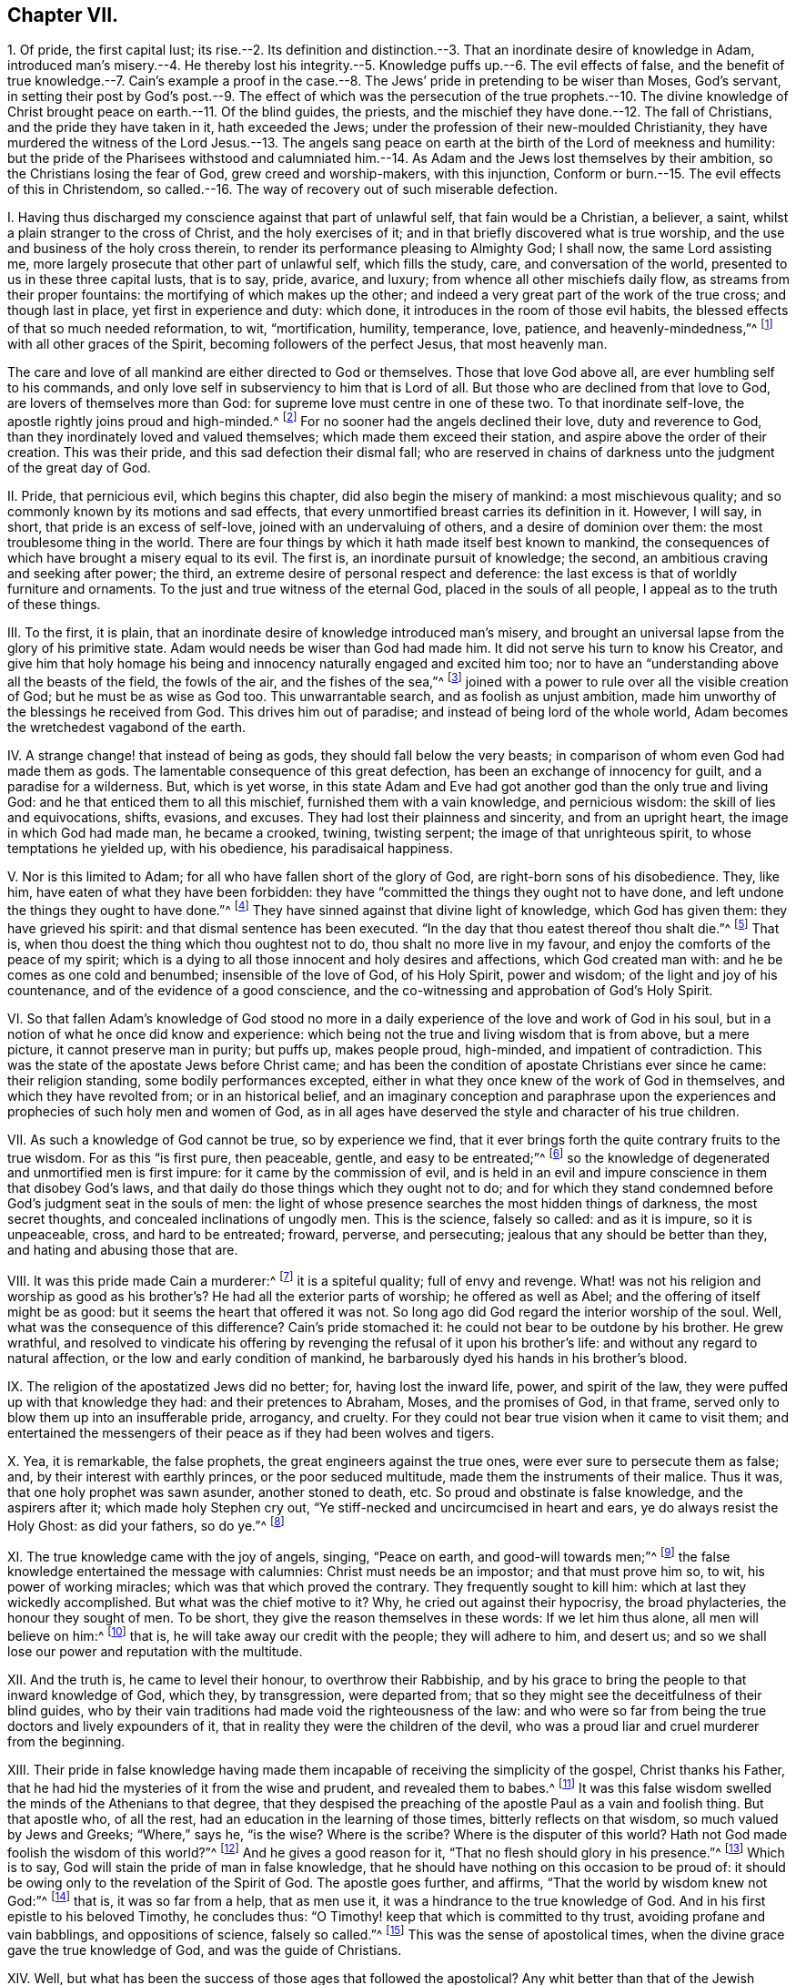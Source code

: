 == Chapter VII.

1+++.+++ Of pride, the first capital lust;
its rise.--2. Its definition and distinction.--3.
That an inordinate desire of knowledge in Adam,
introduced man`'s misery.--4. He thereby lost his integrity.--5.
Knowledge puffs up.--6. The evil effects of false,
and the benefit of true knowledge.--7. Cain`'s example a proof in the
case.--8. The Jews`' pride in pretending to be wiser than Moses,
God`'s servant,
in setting their post by God`'s post.--9. The effect of which was
the persecution of the true prophets.--10. The divine knowledge
of Christ brought peace on earth.--11. Of the blind guides,
the priests, and the mischief they have done.--12. The fall of Christians,
and the pride they have taken in it, hath exceeded the Jews;
under the profession of their new-moulded Christianity,
they have murdered the witness of the Lord Jesus.--13. The angels sang
peace on earth at the birth of the Lord of meekness and humility:
but the pride of the Pharisees withstood and calumniated him.--14.
As Adam and the Jews lost themselves by their ambition,
so the Christians losing the fear of God, grew creed and worship-makers,
with this injunction, Conform or burn.--15. The evil effects of this in Christendom,
so called.--16. The way of recovery out of such miserable defection.

I+++.+++ Having thus discharged my conscience against that part of unlawful self,
that fain would be a Christian, a believer, a saint,
whilst a plain stranger to the cross of Christ, and the holy exercises of it;
and in that briefly discovered what is true worship,
and the use and business of the holy cross therein,
to render its performance pleasing to Almighty God; I shall now,
the same Lord assisting me, more largely prosecute that other part of unlawful self,
which fills the study, care, and conversation of the world,
presented to us in these three capital lusts, that is to say, pride, avarice, and luxury;
from whence all other mischiefs daily flow, as streams from their proper fountains:
the mortifying of which makes up the other;
and indeed a very great part of the work of the true cross; and though last in place,
yet first in experience and duty: which done,
it introduces in the room of those evil habits,
the blessed effects of that so much needed reformation, to wit, "`mortification,
humility, temperance, love, patience, and heavenly-mindedness,`"^
footnote:[Gal. 5:22-23.]
with all other graces of the Spirit, becoming followers of the perfect Jesus,
that most heavenly man.

The care and love of all mankind are either directed to God or themselves.
Those that love God above all, are ever humbling self to his commands,
and only love self in subserviency to him that is Lord of all.
But those who are declined from that love to God, are lovers of themselves more than God:
for supreme love must centre in one of these two.
To that inordinate self-love, the apostle rightly joins proud and high-minded.^
footnote:[2 Tim. 3:2,4.]
For no sooner had the angels declined their love, duty and reverence to God,
than they inordinately loved and valued themselves; which made them exceed their station,
and aspire above the order of their creation.
This was their pride, and this sad defection their dismal fall;
who are reserved in chains of darkness unto the judgment of the great day of God.

II. Pride, that pernicious evil, which begins this chapter,
did also begin the misery of mankind: a most mischievous quality;
and so commonly known by its motions and sad effects,
that every unmortified breast carries its definition in it.
However, I will say, in short, that pride is an excess of self-love,
joined with an undervaluing of others, and a desire of dominion over them:
the most troublesome thing in the world.
There are four things by which it hath made itself best known to mankind,
the consequences of which have brought a misery equal to its evil.
The first is, an inordinate pursuit of knowledge; the second,
an ambitious craving and seeking after power; the third,
an extreme desire of personal respect and deference:
the last excess is that of worldly furniture and ornaments.
To the just and true witness of the eternal God, placed in the souls of all people,
I appeal as to the truth of these things.

III.
To the first, it is plain,
that an inordinate desire of knowledge introduced man`'s misery,
and brought an universal lapse from the glory of his primitive state.
Adam would needs be wiser than God had made him.
It did not serve his turn to know his Creator,
and give him that holy homage his being and innocency
naturally engaged and excited him too;
nor to have an "`understanding above all the beasts of the field, the fowls of the air,
and the fishes of the sea,`"^
footnote:[Gen. 2:19-29.]
joined with a power to rule over all the visible creation of God;
but he must be as wise as God too.
This unwarrantable search, and as foolish as unjust ambition,
made him unworthy of the blessings he received from God.
This drives him out of paradise; and instead of being lord of the whole world,
Adam becomes the wretchedest vagabond of the earth.

IV. A strange change! that instead of being as gods,
they should fall below the very beasts;
in comparison of whom even God had made them as gods.
The lamentable consequence of this great defection,
has been an exchange of innocency for guilt, and a paradise for a wilderness.
But, which is yet worse,
in this state Adam and Eve had got another god than the only true and living God:
and he that enticed them to all this mischief, furnished them with a vain knowledge,
and pernicious wisdom: the skill of lies and equivocations, shifts, evasions,
and excuses.
They had lost their plainness and sincerity, and from an upright heart,
the image in which God had made man, he became a crooked, twining, twisting serpent;
the image of that unrighteous spirit, to whose temptations he yielded up,
with his obedience, his paradisaical happiness.

V+++.+++ Nor is this limited to Adam; for all who have fallen short of the glory of God,
are right-born sons of his disobedience.
They, like him, have eaten of what they have been forbidden:
they have "`committed the things they ought not to have done,
and left undone the things they ought to have done.`"^
footnote:[Rom.
vii.]
They have sinned against that divine light of knowledge, which God has given them:
they have grieved his spirit: and that dismal sentence has been executed.
"`In the day that thou eatest thereof thou shalt die.`"^
footnote:[Gen. 2:17.]
That is, when thou doest the thing which thou oughtest not to do,
thou shalt no more live in my favour, and enjoy the comforts of the peace of my spirit;
which is a dying to all those innocent and holy desires and affections,
which God created man with: and he be comes as one cold and benumbed;
insensible of the love of God, of his Holy Spirit, power and wisdom;
of the light and joy of his countenance, and of the evidence of a good conscience,
and the co-witnessing and approbation of God`'s Holy Spirit.

VI. So that fallen Adam`'s knowledge of God stood no more in a
daily experience of the love and work of God in his soul,
but in a notion of what he once did know and experience:
which being not the true and living wisdom that is from above, but a mere picture,
it cannot preserve man in purity; but puffs up, makes people proud, high-minded,
and impatient of contradiction.
This was the state of the apostate Jews before Christ came;
and has been the condition of apostate Christians ever since he came:
their religion standing, some bodily performances excepted,
either in what they once knew of the work of God in themselves,
and which they have revolted from; or in an historical belief,
and an imaginary conception and paraphrase upon the experiences
and prophecies of such holy men and women of God,
as in all ages have deserved the style and character of his true children.

VII.
As such a knowledge of God cannot be true, so by experience we find,
that it ever brings forth the quite contrary fruits to the true wisdom.
For as this "`is first pure, then peaceable, gentle, and easy to be entreated;`"^
footnote:[James 3:17.]
so the knowledge of degenerated and unmortified men is first impure:
for it came by the commission of evil,
and is held in an evil and impure conscience in them that disobey God`'s laws,
and that daily do those things which they ought not to do;
and for which they stand condemned before God`'s judgment seat in the souls of men:
the light of whose presence searches the most hidden things of darkness,
the most secret thoughts, and concealed inclinations of ungodly men.
This is the science, falsely so called: and as it is impure, so it is unpeaceable, cross,
and hard to be entreated; froward, perverse, and persecuting;
jealous that any should be better than they, and hating and abusing those that are.

VIII.
It was this pride made Cain a murderer:^
footnote:[Gen. 4:8.]
it is a spiteful quality; full of envy and revenge.
What! was not his religion and worship as good as his brother`'s?
He had all the exterior parts of worship;
he offered as well as Abel; and the offering of itself might be as good:
but it seems the heart that offered it was not.
So long ago did God regard the interior worship of the soul.
Well, what was the consequence of this difference?
Cain`'s pride stomached it: he could not bear to be outdone by his brother.
He grew wrathful,
and resolved to vindicate his offering by revenging
the refusal of it upon his brother`'s life:
and without any regard to natural affection, or the low and early condition of mankind,
he barbarously dyed his hands in his brother`'s blood.

IX. The religion of the apostatized Jews did no better; for, having lost the inward life,
power, and spirit of the law, they were puffed up with that knowledge they had:
and their pretences to Abraham, Moses, and the promises of God, in that frame,
served only to blow them up into an insufferable pride, arrogancy, and cruelty.
For they could not bear true vision when it came to visit them;
and entertained the messengers of their peace as if they had been wolves and tigers.

X+++.+++ Yea, it is remarkable, the false prophets, the great engineers against the true ones,
were ever sure to persecute them as false; and, by their interest with earthly princes,
or the poor seduced multitude, made them the instruments of their malice.
Thus it was, that one holy prophet was sawn asunder, another stoned to death, etc.
So proud and obstinate is false knowledge, and the aspirers after it;
which made holy Stephen cry out, "`Ye stiff-necked and uncircumcised in heart and ears,
ye do always resist the Holy Ghost: as did your fathers, so do ye.`"^
footnote:[Acts 7:51.]

XI. The true knowledge came with the joy of angels, singing, "`Peace on earth,
and good-will towards men;`"^
footnote:[Luke 2:14.]
the false knowledge entertained the message with calumnies:
Christ must needs be an impostor; and that must prove him so, to wit,
his power of working miracles; which was that which proved the contrary.
They frequently sought to kill him: which at last they wickedly accomplished.
But what was the chief motive to it?
Why, he cried out against their hypocrisy, the broad phylacteries,
the honour they sought of men.
To be short, they give the reason themselves in these words: If we let him thus alone,
all men will believe on him:^
footnote:[John 11:48.]
that is, he will take away our credit with the people; they will adhere to him,
and desert us; and so we shall lose our power and reputation with the multitude.

XII.
And the truth is, he came to level their honour, to overthrow their Rabbiship,
and by his grace to bring the people to that inward knowledge of God, which they,
by transgression, were departed from;
that so they might see the deceitfulness of their blind guides,
who by their vain traditions had made void the righteousness of the law:
and who were so far from being the true doctors and lively expounders of it,
that in reality they were the children of the devil,
who was a proud liar and cruel murderer from the beginning.

XIII.
Their pride in false knowledge having made them incapable
of receiving the simplicity of the gospel,
Christ thanks his Father, that he had hid the mysteries of it from the wise and prudent,
and revealed them to babes.^
footnote:[Matt. 11:25.]
It was this false wisdom swelled the minds of the Athenians to that degree,
that they despised the preaching of the apostle Paul as a vain and foolish thing.
But that apostle who, of all the rest, had an education in the learning of those times,
bitterly reflects on that wisdom, so much valued by Jews and Greeks; "`Where,`" says he,
"`is the wise?
Where is the scribe?
Where is the disputer of this world?
Hath not God made foolish the wisdom of this world?`"^
footnote:[1 Cor. 1:20.]
And he gives a good reason for it, "`That no flesh should glory in his presence.`"^
footnote:[1 Cor. 1:29.]
Which is to say, God will stain the pride of man in false knowledge,
that he should have nothing on this occasion to be proud of:
it should be owing only to the revelation of the Spirit of God.
The apostle goes further, and affirms, "`That the world by wisdom knew not God:`"^
footnote:[1 Cor. 1:21.]
that is, it was so far from a help, that as men use it,
it was a hindrance to the true knowledge of God.
And in his first epistle to his beloved Timothy, he concludes thus:
"`O Timothy! keep that which is committed to thy trust,
avoiding profane and vain babblings, and oppositions of science, falsely so called.`"^
footnote:[Tim.
vi. 20.]
This was the sense of apostolical times,
when the divine grace gave the true knowledge of God, and was the guide of Christians.

XIV.
Well, but what has been the success of those ages that followed the apostolical?
Any whit better than that of the Jewish times?
Not one jot.
They have exceeded them; as with their pretences to greater knowledge,
so in their degeneracy from the true Christian life:
for though they had a more excellent pattern than the Jews,
to whom God spoke by Moses his servant, he speaking to them by his beloved Son,
the express image of his substance, the perfection of all meekness and humility;
and though they seemed addicted to nothing more than an adoration of his name,
and a veneration for the memory of his blessed disciples and apostles,
yet so great was their defection from the inward
power and life of Christianity in the soul,
that their respect was little more than formal and ceremonious.
For notwithstanding they, like the Jews,
were mighty zealous in garnishing their sepulchres, and curious in carving their images;
not only keeping with pretence what might be the relics of their persons,
but recommending a thousand things as relics, which are purely fabulous,
and very often ridiculous, and to be sure altogether unchristian;
yet as to the great and weighty things of the Christian law, viz. love, meekness,
and self-denial, they were degenerated.
They grew high-minded, proud, boasters, without natural affection, curious,
and controversial, ever perplexing the church with doubtful questions;
filling the people with disputations, strife, and wrangling, drawing them into parties,
till at last they fell into blood:
as if they had been the worse for being once Christians.

O the miserable state of these pretended Christians!
that instead of Christ`'s and his apostles`' doctrine,
of loving enemies, and blessing them that curse them, they should teach the people,
under the notion of Christian zeal, most inhumanly to butcher one another;
and instead of suffering their own blood to be shed for the testimony of Jesus,
they should shed the blood of the witnesses of Jesus for heretics.
Thus that subtle serpent, or crafty evil spirit, that tempted Adam out of innocency,
and the Jews from the law of God, has beguiled the Christians, by lying vanities,
to depart from the Christian law of holiness, and so they are become slaves to him;
for he rules in the hearts of the children of disobedience.

XV. And it is observable, that as pride,
which is ever followed by superstition and obstinacy,
put Adam upon seeking a higher station than God placed him in; and as the Jews,
out of the same pride, to outdo their pattern, given them of God by Moses upon the mount,
taught for doctrines their own traditions,
insomuch that those that refused conformity to them, ran the hazard of Crucify, crucify:
so the nominal Christians, from the same sin of pride,
with great superstition and arrogance, have introduced,
instead of a spiritual worship and discipline,
that which is evidently ceremonious and worldly;
with such innovations and traditions of men as are
the fruit of the wisdom that is from below;
witness their numerous and perplexed councils and creeds, with Conform or burn,
at the end of them.

XVI.
And as this unwarrantable pride set them first at work,
to pervert the spirituality of the Christian worship,
making it rather to resemble the shadowy religion of the Jews,
and the gaudy worship of the Egyptians,
than the great plainness and simplicity of the Christian institution,
which is neither to resemble that of the mountain, nor the other of Jerusalem;
so has the same pride and arrogancy spurred them on,
by all imaginable cruelties to maintain this great Diana of theirs.
No meek supplications, nor humble remonstrances,
of those that kept close to primitive purity in worship and doctrine,
could prevail with these nominal Christians to dispense
with the imposition of their unapostolical traditions;
but as the ministers and bishops of these degenerate Christians
left their painful visitation and care over Christ`'s flock,
and grew ambitious, covetous, and luxurious, resembling rather worldly potentates,
than the humble-spirited and mortified followers of the blessed Jesus;
so almost every history tells us, with what pride and cruelty, blood and butchery,
and that with unusual and exquisite tortures,
they have persecuted the holy members of Christ out of the world;
and that upon such anathemas, as far as they could,
they have disappointed them of the blessing of heaven too.
These, true Christians call martyrs; but the clergy, like the persecuting Jews,
have styled them blasphemers and heretics;
in which they have fulfilled the prophecy of our Lord Jesus Christ, who did not say,
that they should think they do the gods good service to kill the Christians,
his dear followers, which might refer to the persecutions of the idolatrous Gentiles;
but that they should think they do God good service to kill them:^
footnote:[John 16:2.]
which shows, that they should be such as professedly owned the true God,
as the apostate Christians have all along pretended to do.
So that they must be those wolves, that the apostle foretold,
should arise out of themselves, and worry the flock of Christ,^
footnote:[Acts 20:29.]
after the great falling away should commence, that was foretold by him,
and made necessary, in order to the proving of the faithful,
and the revelation of the great mystery of iniquity.

I shall conclude this head with this assertion, that it is too undeniable a truth,
where the clergy have been most in power and authority,
and have had the greatest influence upon princes and states,
there have been most confusions, wrangles, bloodshed, sequestrations, imprisonments,
and exiles: to the justifying of which I call the testimony of the records of all times.
How it is in our age I leave to the experience of the living;
yet there is one demonstration that can hardly fail us; the people are not converted,
but debauched, to a degree that time will not allow us an example.
The worship of Christendom is visible, ceremonious, and gaudy; the clergy,
ambitious of worldly preferments, under the pretence of spiritual promotion;
making the earthly revenues of churchmen much the reason of their function;
being almost ever sure to leave the present smaller livings,
to solicit and obtain benefices of larger title and income.
So that with their pride and avarice, which good old Peter foresaw would be their snares,
they have drawn after them ignorance, misery, and irreligion upon Christendom.

XVII.
The way of recovery from this miserable defection
is to come to a saving knowledge of religion;
that is, an experience of the divine work of God in the soul:
to obtain which be diligent to obey the grace that appears in thy soul,
O man! that brings salvation;^
footnote:[Tit. 2:11-2-12, 14.]
it turns thee out of the broad way into the narrow way; from thy lusts to thy duty;
from sin to holiness; from Satan to God.
Thou must see and abhor self: thou must watch, and thou must pray, and thou must fast;
thou must not look at thy tempter, but at thy preserver; avoid ill company,
retire to thy solitudes, and be a chaste pilgrim in this evil world:
and thus thou wilt arrive at the knowledge of God and Christ,
that brings eternal life to the soul:
a well-grounded assurance from what a man feels and knows within himself:
such shall not be moved with evil tidings.
